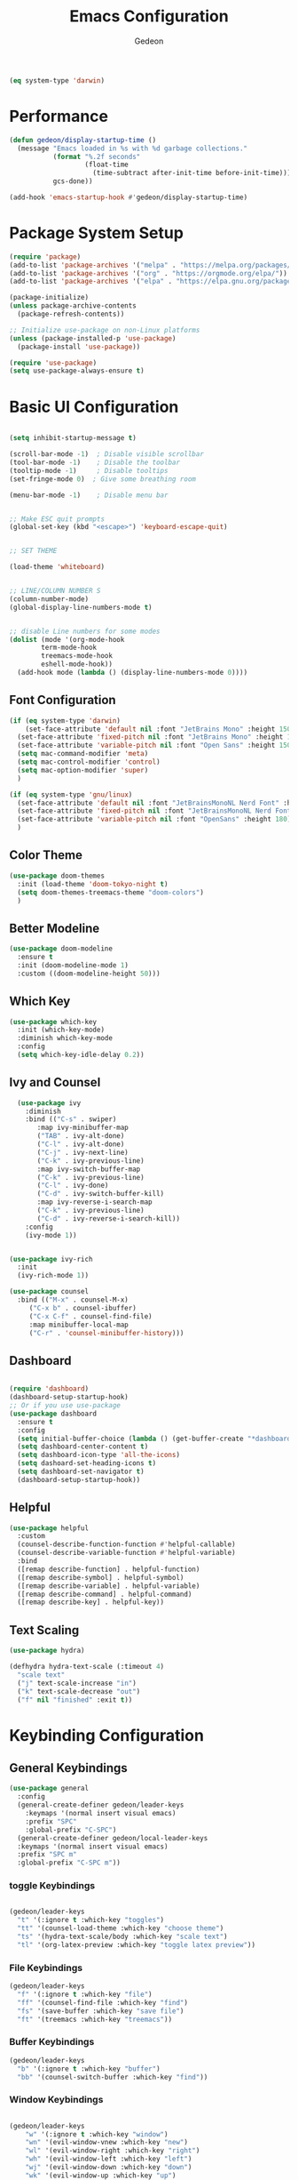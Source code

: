 #+title: Emacs Configuration
#+author: Gedeon
#+Property: header-args:emacs-lisp :tangle ./init.el

#+name: is-macos
#+begin_src emacs-lisp :tangle no
(eq system-type 'darwin)
#+end_src

* Performance

#+begin_src emacs-lisp
  (defun gedeon/display-startup-time ()
    (message "Emacs loaded in %s with %d garbage collections."
             (format "%.2f seconds"
                     (float-time
                       (time-subtract after-init-time before-init-time)))
             gcs-done))

  (add-hook 'emacs-startup-hook #'gedeon/display-startup-time)

#+end_src


* Package System Setup

#+begin_src emacs-lisp
  (require 'package)
  (add-to-list 'package-archives '("melpa" . "https://melpa.org/packages/"))
  (add-to-list 'package-archives '("org" . "https://orgmode.org/elpa/"))
  (add-to-list 'package-archives '("elpa" . "https://elpa.gnu.org/packages/"))

  (package-initialize)
  (unless package-archive-contents
    (package-refresh-contents))

  ;; Initialize use-package on non-Linux platforms
  (unless (package-installed-p 'use-package)
    (package-install 'use-package))

  (require 'use-package)
  (setq use-package-always-ensure t)

#+end_src


* Basic UI Configuration

#+begin_src emacs-lisp

  (setq inhibit-startup-message t)

  (scroll-bar-mode -1)  ; Disable visible scrollbar
  (tool-bar-mode -1)    ; Disable the toolbar
  (tooltip-mode -1)     ; Disable tooltips
  (set-fringe-mode 0)  ; Give some breathing room

  (menu-bar-mode -1)    ; Disable menu bar


  ;; Make ESC quit prompts
  (global-set-key (kbd "<escape>") 'keyboard-escape-quit)


  ;; SET THEME

  (load-theme 'whiteboard)


  ;; LINE/COLUMN NUMBER S
  (column-number-mode)
  (global-display-line-numbers-mode t)


  ;; disable Line numbers for some modes
  (dolist (mode '(org-mode-hook
		  term-mode-hook
		  treemacs-mode-hook
		  eshell-mode-hook))
    (add-hook mode (lambda () (display-line-numbers-mode 0))))

#+end_src


** Font Configuration

#+begin_src emacs-lisp :tangle no
  (if (eq system-type 'darwin)
      (set-face-attribute 'default nil :font "JetBrains Mono" :height 150)
    (set-face-attribute 'fixed-pitch nil :font "JetBrains Mono" :height 150)
    (set-face-attribute 'variable-pitch nil :font "Open Sans" :height 150)
    (setq mac-command-modifier 'meta)
    (setq mac-control-modifier 'control)
    (setq mac-option-modifier 'super)
    )
#+end_src      

#+begin_src  emacs-lisp :tangle yes
     (if (eq system-type 'gnu/linux)
       (set-face-attribute 'default nil :font "JetBrainsMonoNL Nerd Font" :height 180)
       (set-face-attribute 'fixed-pitch nil :font "JetBrainsMonoNL Nerd Font" :height 180)
       (set-face-attribute 'variable-pitch nil :font "OpenSans" :height 180)
       )
#+end_src


** Color Theme
#+begin_src emacs-lisp
  (use-package doom-themes
    :init (load-theme 'doom-tokyo-night t)
    (setq doom-themes-treemacs-theme "doom-colors")
    )
#+end_src


** Better Modeline

#+begin_src emacs-lisp
(use-package doom-modeline
  :ensure t
  :init (doom-modeline-mode 1)
  :custom ((doom-modeline-height 50)))
#+end_src


** Which Key

#+begin_src emacs-lisp
(use-package which-key
  :init (which-key-mode)
  :diminish which-key-mode
  :config
  (setq which-key-idle-delay 0.2))
#+end_src


** Ivy and Counsel

#+begin_src emacs-lisp
  (use-package ivy
    :diminish
    :bind (("C-s" . swiper)
	   :map ivy-minibuffer-map
	   ("TAB" . ivy-alt-done)	
	   ("C-l" . ivy-alt-done)
	   ("C-j" . ivy-next-line)
	   ("C-k" . ivy-previous-line)
	   :map ivy-switch-buffer-map
	   ("C-k" . ivy-previous-line)
	   ("C-l" . ivy-done)
	   ("C-d" . ivy-switch-buffer-kill)
	   :map ivy-reverse-i-search-map
	   ("C-k" . ivy-previous-line)
	   ("C-d" . ivy-reverse-i-search-kill))
    :config
    (ivy-mode 1))

  
(use-package ivy-rich
  :init
  (ivy-rich-mode 1))

(use-package counsel
  :bind (("M-x" . counsel-M-x)
	 ("C-x b" . counsel-ibuffer)
	 ("C-x C-f" . counsel-find-file)
	 :map minibuffer-local-map
	 ("C-r" . 'counsel-minibuffer-history)))
#+end_src


** Dashboard

#+begin_src  emacs-lisp

  (require 'dashboard)
  (dashboard-setup-startup-hook)
  ;; Or if you use use-package
  (use-package dashboard
    :ensure t
    :config
    (setq initial-buffer-choice (lambda () (get-buffer-create "*dashboard*")))
    (setq dashboard-center-content t)
    (setq dashboard-icon-type 'all-the-icons)
    (setq dashoard-set-heading-icons t)
    (setq dashboard-set-navigator t)
    (dashboard-setup-startup-hook))

#+end_src


** Helpful

#+begin_src emacs-lisp
(use-package helpful
  :custom
  (counsel-describe-function-function #'helpful-callable)
  (counsel-describe-variable-function #'helpful-variable)
  :bind
  ([remap describe-function] . helpful-function)
  ([remap describe-symbol] . helpful-symbol)
  ([remap describe-variable] . helpful-variable)
  ([remap describe-command] . helpful-command)
  ([remap describe-key] . helpful-key))
#+end_src


** Text Scaling

#+begin_src emacs-lisp
  (use-package hydra)

  (defhydra hydra-text-scale (:timeout 4)
    "scale text"
    ("j" text-scale-increase "in")
    ("k" text-scale-decrease "out")
    ("f" nil "finished" :exit t))

#+end_src


* Keybinding Configuration

** General Keybindings

#+begin_src emacs-lisp
    (use-package general
      :config
      (general-create-definer gedeon/leader-keys
        :keymaps '(normal insert visual emacs)
        :prefix "SPC"
        :global-prefix "C-SPC")
      (general-create-definer gedeon/local-leader-keys
      :keymaps '(normal insert visual emacs)
      :prefix "SPC m"
      :global-prefix "C-SPC m"))

  #+end_src


*** toggle Keybindings

  #+begin_src emacs-lisp

  (gedeon/leader-keys
    "t" '(:ignore t :which-key "toggles")
    "tt" '(counsel-load-theme :which-key "choose theme")
    "ts" '(hydra-text-scale/body :which-key "scale text")
    "tl" '(org-latex-preview :which-key "toggle latex preview"))

  #+end_src


*** File Keybindings

  #+begin_src emacs-lisp
  (gedeon/leader-keys
    "f" '(:ignore t :which-key "file")
    "ff" '(counsel-find-file :which-key "find")
    "fs" '(save-buffer :which-key "save file")
    "ft" '(treemacs :which-key "treemacs"))

  #+end_src
  
*** Buffer Keybindings

  #+begin_src emacs-lisp
  (gedeon/leader-keys
    "b" '(:ignore t :which-key "buffer")
    "bb" '(counsel-switch-buffer :which-key "find"))

  #+end_src

*** Window Keybindings

#+begin_src emacs-lisp

    (gedeon/leader-keys
        "w" '(:ignore t :which-key "window")
        "wn" '(evil-window-vnew :which-key "new")
        "wl" '(evil-window-right :which-key "right")
        "wh" '(evil-window-left :which-key "left")
        "wj" '(evil-window-down :which-key "down")
        "wk" '(evil-window-up :which-key "up")
        "ww" '(evil-window-next :which-key "next")
        "wq" '(evil-window-delete :which-key "close"))

#+end_src

*** Open stuff

#+begin_src emacs-lisp

  (gedeon/leader-keys
      "o" '(:ignore t :which-key "open")
      "oa" '(org-agenda :which-key "agenda"))

#+end_src

*** "N" i guess notes?

not really sure what I'm doing with this shortcut but I just want to have org roam available no matter what mode I'm in

#+begin_src emacs-lisp

  (gedeon/leader-keys
      "n" '(:ignore t :which-key "notes")
      "nf" '(org-roam-node-find :which-key "find")
      "nc" '(org-roam-capture :which-key "capture"))

#+end_src

*** Project Keybindings

#+begin_src emacs-lisp

  (gedeon/leader-keys
    "p" '(:ignore t :which-key "project")
    "pp" '(counsel-projectile-switch-project :which-key "switch to project"))
  
#+end_src

*** Help Keybindings

  #+begin_src emacs-lisp
  (gedeon/leader-keys
    "h" '(:ignore t :which-key "help")
    "hv" '(counsel-describe-variable :which-key "describe variable")
    "hf" '(counsel-describe-function :which-key "describe function")
    "hb" '(describe-bindings :which-key "describe bindings"))

  #+end_src

*** GIT Keybindings
  
  #+begin_src emacs-lisp
    
    (gedeon/leader-keys
      "g" '(:ignore t :which-key "git")
      "gg" '(magit-status :which-key "magit status"))

  #+end_src


*** Code Keybindings

  
  #+begin_src emacs-lisp
  (gedeon/leader-keys
    "c"  '(:ignore t :which-key "code")
    "cs" '(lsp-treemacs-symbols :which-key "scope tree")
    "cl" '(:ignore t :which-key "lisp")
    "cle" '(eval-buffer :which-key "eveluate lisp"))

  #+end_src

  
** Evil

  
  #+begin_src emacs-lisp

    (defun gedeon/evil-hook ()
      (dolist (mode '(custom-mode
                      eshell-mode
                      git-rebase-mode
                      erc-mode
                      circe-server-mode
                      circe-chat-mode
                      circe-query-mode
                      sauron-mode
                      term-mode))
        (add-to-list 'evil-emacs-state-modes mode))
      (evil-set-initial-state 'messages-buffer-mode 'normal)
      (evil-set-initial-state 'dashboard-mode 'normal))


    (use-package evil
      :init
      (setq evil-want-integration t)
      (setq evil-want-keybinding nil)
      (setq evil-want-C-u-scroll t)
      (setq evil-want-C-i-jump nil)
      :config
      (evil-mode 1)
      (define-key evil-insert-state-map (kbd "C-g") 'evil-normal-state)
      (define-key evil-insert-state-map (kbd "C-h") 'evil-delete-backward-char-and-join)

      ;;use visuel line motions even outside of visual line mode buffers
      (evil-global-set-key 'motion "j" 'evil-next-visual-line)
      (evil-global-set-key 'motion "k" 'evil-previous-visual-line)

      (evil-set-initial-state 'messages-buffer-mode 'normal)
      (evil-set-initial-state 'dashboard-mode 'normal))


    (use-package evil-org
      :ensure t
      :after org
      :hook (org-mode . (lambda () evil-org-mode))
      :config
      (require 'evil-org-agenda)
      (evil-org-agenda-set-keys))
#+end_src


*** Evil Collection

#+begin_src emacs-lisp
    
    (use-package evil-collection
      :after evil
      :config
      (evil-collection-init))

#+end_src


*** Evil Escape

#+begin_src emacs-lisp

  (use-package evil-escape
    :hook (evil-mode . evil-escape-mode)
    :config
    (setq evil-escape-key-sequence "jk"))

  (evil-escape-mode 1)

#+end_src


* ORG MODE
** Basic Config

#+begin_src emacs-lisp
  (defun gedeon/org-mode-setup ()
    (org-indent-mode)
    (variable-pitch-mode 1)
    (visual-line-mode 1)
    (gedeon/local-leader-keys
      "t" '(org-todo :which-key "todo state")
      "I" '(org-id-get-create :which-key "ad id")
      "a" '(org-attach :which-key "agenda")
      "e" '(org-export-dispatch :which-key "export")

      "b" '(:ignore t :which-key "babel")
      "be" '(org-babel-execute-src-block :which-key "execute")

      "n" '(:ignore t :which-key "node")
      "ni" '(org-roam-node-insert :which-key "insert link")
      "nf" '(org-roam-node-find :which-key "find node")
      "ns" '(org-narrow-to-subtree :which-key "narrow to subtree")
      "nw" '(widen :whichkey "widen")))


  (use-package org
    :hook
    (org-mode . gedeon/org-mode-setup)
    :config
    (setq org-ellipsis " ▾")
    (gedeon/org-font-setup)

    (setq org-agenda-files
          '("~/org/todo.org"))

    (require 'org-habit)
    (add-to-list 'org-modules 'org-habit)
    (setq org-habit-graph-column 60)

    (define-key org-agenda-mode-map "j" 'evil-next-line)
    (define-key org-agenda-mode-map "k" 'evil-previous-line)

    (setq org-todo-keywords
          '((sequence "TODO(t)" "NEXT(n)" "|" "DONE(d!)")
            (sequence "BACKLOG(b)" "PLAN(p)" "READY(r)" "ACTIVE(a)" "REVIEW(v)" "WAIT(w@/!)" "HOLD(h)" "|" "COMPLETED(c)" "CANC(k@)")))

    (setq org-refile-targets
          '(("archive.org" :maxlevel . 1)
            ("todo.org" :maxlevel . 1)))

    (advice-add 'org-refile :after 'org-save-all-org-buffers)

    (setq org-tag-alist
          '((:startgroup)
                                          ; Put mutually exclusive tags here
            (:endgroup)
            ("@errand" . ?E)
            ("@work" . ?W)
            ("@home" . ?H)
            ("agenda" . ?a)
            ("planning" . ?p)
            ("publish" . ?P)
            ("batch" . ?b)
            ("note" . ?n)
            ("idea" . ?i))))

#+end_src



** Better Font Faces

#+begin_src emacs-lisp
(defun gedeon/org-font-setup ()
  ;; Replace list hyphen with dot
  (font-lock-add-keywords 'org-mode
                          '(("^ *\\([-]\\) "
                             (0 (prog1 () (compose-region (match-beginning 1) (match-end 1) "•"))))))

  ;; Set faces for heading levels
  (dolist (face '((org-level-1 . 1.2)
                  (org-level-2 . 1.1)
                  (org-level-3 . 1.05)
                  (org-level-4 . 1.0)
                  (org-level-5 . 1.1)
                  (org-level-6 . 1.1)
                  (org-level-7 . 1.1)
                  (org-level-8 . 1.1)))
    (set-face-attribute (car face) nil :font "OpenSans" :weight 'semibold :height (cdr face)))


  (set-face-attribute 'org-block nil :foreground nil :inherit 'fixed-pitch)
  (set-face-attribute 'org-code nil   :inherit '(shadow fixed-pitch))
  (set-face-attribute 'org-table nil   :inherit '(shadow fixed-pitch))
  (set-face-attribute 'org-verbatim nil :inherit '(shadow fixed-pitch))
  (set-face-attribute 'org-special-keyword nil :inherit '(font-lock-comment-face fixed-pitch))
  (set-face-attribute 'org-meta-line nil :inherit '(font-lock-comment-face fixed-pitch))
  (set-face-attribute 'org-checkbox nil :inherit 'fixed-pitch))
#+end_src


** Some more styling

*** Center Org Buffers

#+begin_src emacs-lisp
(defun gedeon/org-mode-visual-fill ()
  (setq visual-fill-column-width 100
        visual-fill-column-center-text t)
  (visual-fill-column-mode 1))

(use-package visual-fill-column
  :hook (org-mode . gedeon/org-mode-visual-fill))
#+end_src

*** Org Bullets

#+begin_src emacs-lisp
(use-package org-bullets
;;  :after org 
;;  :hook (org-mode . org-bullets-mode)
  :custom
  (org-bullets-bullet-list '("◉" "○" "●" "○" "●" "○" "●")))
#+end_src

*** org superstar

#+begin_src emacs-lisp

  (require 'org-superstar)
  (setq org-hide-leading-stars 100)
  (add-hook 'org-mode-hook (lambda () (org-superstar-mode 1)))

#+end_src

*** org fancy priorities

#+begin_src emacs-lisp
  
  (use-package org-fancy-priorities
  :ensure t
  :hook
  (org-mode . org-fancy-priorities-mode)
  :config
  (setq org-fancy-priorities-list '("⚡" "⬆" "⬇" "☕")))

#+end_src


** Configure Babel Languages

#+begin_src emacs-lisp

  (use-package ob-rust)


  (org-babel-do-load-languages
   'org-babel-load-languages
   '((emacs-lisp . t)
     (rust . t)
     (python . t)))

  (setq org-confirm-babel-evaluate nil)
#+end_src


** Auto-tangle Configuration Files

#+begin_src emacs-lisp
  (defun gedeon/org-babel-tangle-config ()
    (when (string-equal (buffer-file-name)
			(expand-file-name "~/.config/emacs/emacs.org"))
      (let ((org-confirm-babel-evaluate nil))
	(org-babel-tangle))))
    (add-hook 'org-mode-hook (lambda () (add-hook 'after-save-hook #'gedeon/org-babel-tangle-config)))
#+end_src


** Org Roam

#+begin_src emacs-lisp
  
  (use-package org-roam
    :ensure t
    :custom
    (org-roam-directory (file-truename "~/org"))
    :bind (("C-c n l" . org-roam-buffer-toggle)
           ("C-c n f" . org-roam-node-find)
           ("C-c n g" . org-roam-graph)
           ("C-c n i" . org-roam-node-insert)
           ("C-c n c" . org-roam-capture)
           ;; Dailies
           ("C-c n j" . org-roam-dailies-capture-today))
    :config
    ;; If you're using a vertical completion framework, you might want a more informative completion interface
    (setq org-roam-node-display-template (concat "${title:*} " (propertize "${tags:10}" 'face 'org-tag)))
    (org-roam-db-autosync-mode)
    ;; If using org-roam-protocol
    (require 'org-roam-protocol))

#+end_src


** Org noter

#+begin_src emacs-lisp :tangle no
(use-package org-noter
  :config
  ;; Your org-noter config ........
  (require 'org-noter-pdftools))

(use-package org-pdftools
  :hook (org-mode . org-pdftools-setup-link))

(use-package org-noter-pdftools
  :after org-noter
  :config
  ;; Add a function to ensure precise note is inserted
  (defun org-noter-pdftools-insert-precise-note (&optional toggle-no-questions)
    (interactive "P")
    (org-noter--with-valid-session
     (let ((org-noter-insert-note-no-questions (if toggle-no-questions
                                                   (not org-noter-insert-note-no-questions)
                                                 org-noter-insert-note-no-questions))
           (org-pdftools-use-isearch-link t)
           (org-pdftools-use-freepointer-annot t))
       (org-noter-insert-note (org-noter--get-precise-info)))))

  ;; fix https://github.com/weirdNox/org-noter/pull/93/commits/f8349ae7575e599f375de1be6be2d0d5de4e6cbf
  (defun org-noter-set-start-location (&optional arg)
    "When opening a session with this document, go to the current location.
With a prefix ARG, remove start location."
    (interactive "P")
    (org-noter--with-valid-session
     (let ((inhibit-read-only t)
           (ast (org-noter--parse-root))
           (location (org-noter--doc-approx-location (when (called-interactively-p 'any) 'interactive))))
       (with-current-buffer (org-noter--session-notes-buffer session)
         (org-with-wide-buffer
          (goto-char (org-element-property :begin ast))
          (if arg
              (org-entry-delete nil org-noter-property-note-location)
            (org-entry-put nil org-noter-property-note-location
                           (org-noter--pretty-print-location location))))))))
  (with-eval-after-load 'pdf-annot
    (add-hook 'pdf-annot-activate-handler-functions #'org-noter-pdftools-jump-to-note)))
#+end_src


** Better Media integration

*** Org Download

#+begin_src emacs-lisp
  (require 'org-download)

  (add-hook 'dired-mode-hook 'org-download-enable)
#+end_src





* Development

** LSP


#+begin_src emacs-lisp

    (use-package lsp-mode
      :commands (lsp lsp-deferred)
      :bind (:map lsp-mode-map
                  ("TAB" . completion-at-point))
      :hook (rust-mode . lsp-mode)
      :config
  ;;    (setq lsp-headerline-breadcrumb-segments '(path-up-to-project file symbols))
  ;;    (lsp-headerline-breadcrumb-mode)
      (lsp-enable-which-key-integration t))

#+end_src


*** Headerline breadcrumbs

[[https://emacs-lsp.github.io/lsp-mode/page/settings/headerline][Headerline Documentation]]

#+begin_src emacs-lisp :tangle no
  
  (defun gedeon/lsp-mode-setup ()
    (setq lsp-headerline-breadcrumb-segments '(path-up-to-project file symbols))
    (lsp-headerline-breadcrumb-mode))
  :hook (lsp-mode . gedeon/lsp-mode-setup)

#+end_src

*** LSP-UI

#+begin_src emacs-lisp

  (use-package lsp-ui
    :hook (lsp-mode . lsp-ui-mode)
    :custom
    (lsp-ui-doc-position 'bottom))
  
#+end_src

*** Flycheck

#+begin_src emacs-lisp

  (use-package flycheck
    :ensure t
    :init (global-flycheck-mode))
  
#+end_src


*** Treemacs

#+begin_src emacs-lisp

  (use-package lsp-treemacs
  :after lsp)

  
#+end_src

*** Typescript

#+begin_src emacs-lisp

  (use-package typescript-mode
    :mode "\\.ts\\'"
    :hook (typescript-mode . lsp-deferred)
    :config
    (setq typescript-indent-level 2))
  
#+end_src

*** Better Completions with company-mode

#+begin_src emacs-lisp

  (use-package company
  :after lsp-mode
  :hook (prog-mode . company-mode)
  :bind (:map company-active-map
	      ("<tab>" . company-complete-selection))
  (:map lsp-mode-map
	("<tab>" . company-indent-or-complete-common))
  :custom
  (company-minimum-prefix-length 1)
  (company-idle-delay 0.0))

  (use-package company-box
    :hook (company-mode . company-box-mode))
  
#+end_src


** Languages

*** RUST

#+begin_src emacs-lisp

  (defun gedeon/rust-hook ()
    (setq indent-tabs-mode nil)
    (prettify-symbols-mode)
    (gedeon/local-leader-keys
     "r" '(rust-run :which-key "run")
     "c" '(rust-compile :which-key "compile"))
    )


  (require 'rust-mode)
  (add-hook 'rust-mode-hook
            (gedeon/rust-hook))
  (setq rust-format-on-save t)

#+end_src





*** C/C++

#+begin_src emacs-lisp
      (use-package ccls
      :hook ((c-mode c++-mode objc-mode cuda-mode) .
             (lambda () (require 'ccls) (lsp)))
      :config
      (setq ccls-executable "/usr/bin/ccls"))
#+end_src




** Snippets
*** AAS

#+begin_src emacs-lisp :tangle no
  (defun gedeon/aas-snippets ()
  )
#+end_src


automaticly activating snippets


: Error (use-package): aas/:config: Condition must be either nil or a function Disable showing Disable logging

#+begin_src emacs-lisp :tangle no
    (use-package aas
      :hook (LaTeX-mode . aas-activate-for-major-mode)
      :hook (org-mode . aas-activate-for-major-mode)
      :config (aas-set-snippets 'latex-mode
    ;; set condition!
    :cond #'texmathp ; expand only while in math
    "supp" "\\supp"
    "//" '(yas "\\frac{$1}{$2}$0")
    "On" "O(n)"
    "O1" "O(1)"
    "Olog" "O(\\log n)"
    "Olon" "O(n \\log n)"
    ;; Use YAS/Tempel snippets with ease!
    "amin" '(yas "\\argmin_{$1}") ; YASnippet snippet shorthand form
    "amax" '(tempel "\\argmax_{" p "}") ; Tempel snippet shorthand form
    ;; bind to functions!
    ";ig" #'insert-register
    ";call-sin"
    (lambda (angle) ; Get as fancy as you like
      (interactive "sAngle: ")
      (insert (format "%s" (sin (string-to-number angle)))))))
#+end_src


*** Yasnippet

#+begin_src emacs-lisp
  (use-package yasnippet
  :config
  (yas-global-mode 1))
#+end_src


** Projectile

#+begin_src emacs-lisp

  (use-package projectile
    :diminish projectile-mode
    :config (projectile-mode)
    :custom ((projectile-completion-system 'ivy))
    :bind-keymap
    ("C-c p" . projectile-command-map)
    :init
    (when (file-directory-p "~/Projects/Code")
      (setq projectile-project-search-path '("~/Projects/Code")))
    (setq projectile-switch-project-action #'projectile-dired))

  (use-package counsel-projectile
    :config (counsel-projectile-mode))
  
#+end_src


** Magit

#+begin_src emacs-lisp

  (use-package magit
    :commands (magit-status magit-get-current-branch)
    :custom
    (magit-display-buffer-function #'magit-display-buffer-same-window-except-diff-v1))

  ;; evil-magit is now part of evil-collection

  
#+end_src

*** Why this

shows git blame on current line
[[https://codeberg.org/akib/emacs-why-this][why-this codeberg]]

#+begin_src emacs-lisp :tangle no
(global-why-this-mode)
#+end_src



** Rainbow delimiters

#+begin_src emacs-lisp

  (use-package rainbow-delimiters
    :hook (prog-mode . rainbow-delimiters-mode))
  
#+end_src

